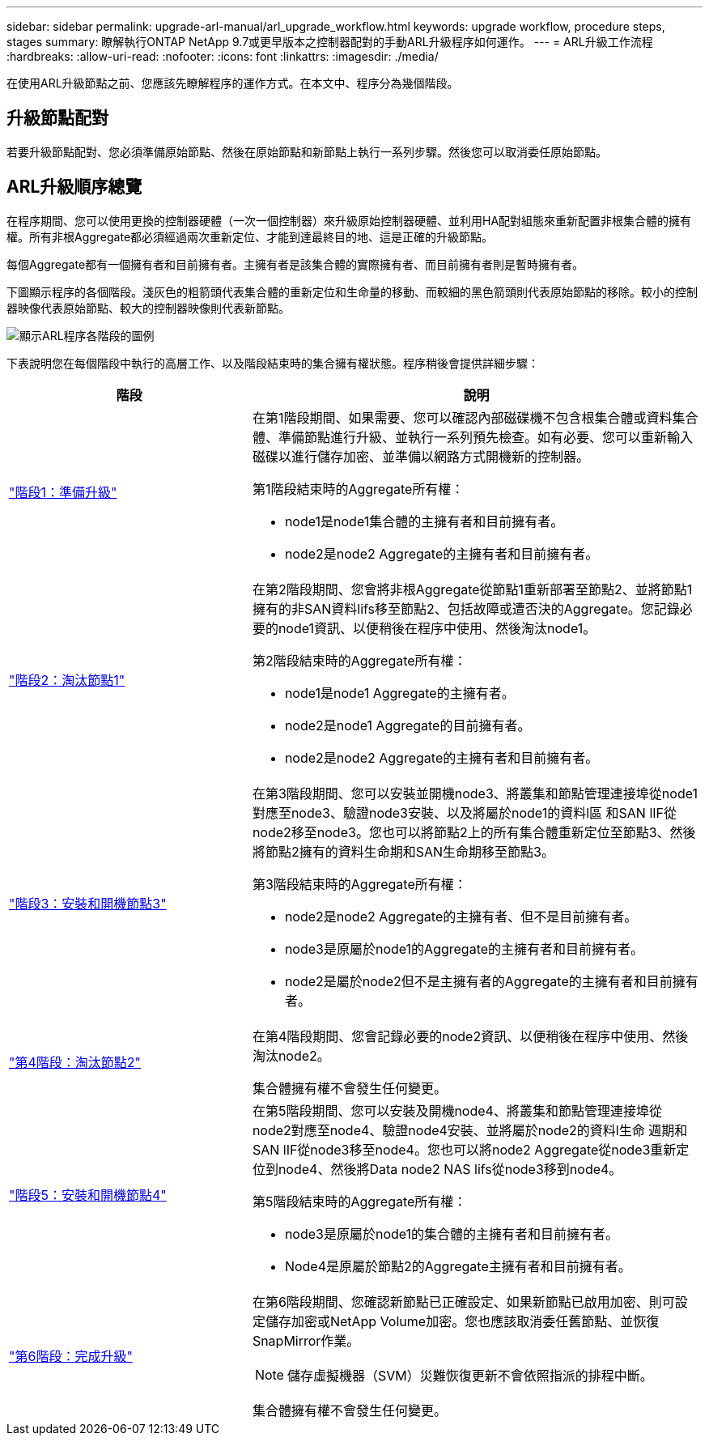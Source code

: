 ---
sidebar: sidebar 
permalink: upgrade-arl-manual/arl_upgrade_workflow.html 
keywords: upgrade workflow, procedure steps, stages 
summary: 瞭解執行ONTAP NetApp 9.7或更早版本之控制器配對的手動ARL升級程序如何運作。 
---
= ARL升級工作流程
:hardbreaks:
:allow-uri-read: 
:nofooter: 
:icons: font
:linkattrs: 
:imagesdir: ./media/


[role="lead"]
在使用ARL升級節點之前、您應該先瞭解程序的運作方式。在本文中、程序分為幾個階段。



== 升級節點配對

若要升級節點配對、您必須準備原始節點、然後在原始節點和新節點上執行一系列步驟。然後您可以取消委任原始節點。



== ARL升級順序總覽

在程序期間、您可以使用更換的控制器硬體（一次一個控制器）來升級原始控制器硬體、並利用HA配對組態來重新配置非根集合體的擁有權。所有非根Aggregate都必須經過兩次重新定位、才能到達最終目的地、這是正確的升級節點。

每個Aggregate都有一個擁有者和目前擁有者。主擁有者是該集合體的實際擁有者、而目前擁有者則是暫時擁有者。

下圖顯示程序的各個階段。淺灰色的粗箭頭代表集合體的重新定位和生命量的移動、而較細的黑色箭頭則代表原始節點的移除。較小的控制器映像代表原始節點、較大的控制器映像則代表新節點。

image:arl_upgrade_manual_image1.PNG["顯示ARL程序各階段的圖例"]

下表說明您在每個階段中執行的高層工作、以及階段結束時的集合擁有權狀態。程序稍後會提供詳細步驟：

[cols="35,65"]
|===
| 階段 | 說明 


| link:stage_1_index.html["階段1：準備升級"]  a| 
在第1階段期間、如果需要、您可以確認內部磁碟機不包含根集合體或資料集合體、準備節點進行升級、並執行一系列預先檢查。如有必要、您可以重新輸入磁碟以進行儲存加密、並準備以網路方式開機新的控制器。

第1階段結束時的Aggregate所有權：

* node1是node1集合體的主擁有者和目前擁有者。
* node2是node2 Aggregate的主擁有者和目前擁有者。




| link:stage_2_index.html["階段2：淘汰節點1"]  a| 
在第2階段期間、您會將非根Aggregate從節點1重新部署至節點2、並將節點1擁有的非SAN資料lifs移至節點2、包括故障或遭否決的Aggregate。您記錄必要的node1資訊、以便稍後在程序中使用、然後淘汰node1。

第2階段結束時的Aggregate所有權：

* node1是node1 Aggregate的主擁有者。
* node2是node1 Aggregate的目前擁有者。
* node2是node2 Aggregate的主擁有者和目前擁有者。




| link:stage_3_index.html["階段3：安裝和開機節點3"]  a| 
在第3階段期間、您可以安裝並開機node3、將叢集和節點管理連接埠從node1對應至node3、驗證node3安裝、以及將屬於node1的資料l區 和SAN lIF從node2移至node3。您也可以將節點2上的所有集合體重新定位至節點3、然後將節點2擁有的資料生命期和SAN生命期移至節點3。

第3階段結束時的Aggregate所有權：

* node2是node2 Aggregate的主擁有者、但不是目前擁有者。
* node3是原屬於node1的Aggregate的主擁有者和目前擁有者。
* node2是屬於node2但不是主擁有者的Aggregate的主擁有者和目前擁有者。




| link:stage_4_index.html["第4階段：淘汰節點2"]  a| 
在第4階段期間、您會記錄必要的node2資訊、以便稍後在程序中使用、然後淘汰node2。

集合體擁有權不會發生任何變更。



| link:stage_5_index.html["階段5：安裝和開機節點4"]  a| 
在第5階段期間、您可以安裝及開機node4、將叢集和節點管理連接埠從node2對應至node4、驗證node4安裝、並將屬於node2的資料l生命 週期和SAN lIF從node3移至node4。您也可以將node2 Aggregate從node3重新定位到node4、然後將Data node2 NAS lifs從node3移到node4。

第5階段結束時的Aggregate所有權：

* node3是原屬於node1的集合體的主擁有者和目前擁有者。
* Node4是原屬於節點2的Aggregate主擁有者和目前擁有者。




| link:stage_6_index.html["第6階段：完成升級"]  a| 
在第6階段期間、您確認新節點已正確設定、如果新節點已啟用加密、則可設定儲存加密或NetApp Volume加密。您也應該取消委任舊節點、並恢復SnapMirror作業。


NOTE: 儲存虛擬機器（SVM）災難恢復更新不會依照指派的排程中斷。

集合體擁有權不會發生任何變更。

|===